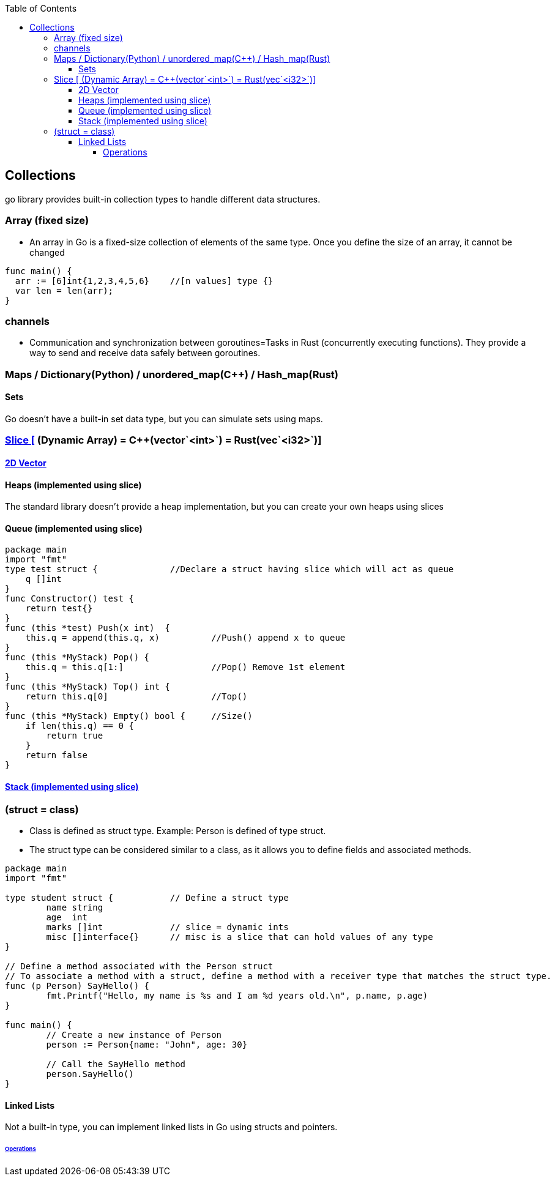 :toc:
:toclevels: 6

== Collections
go library provides built-in collection types to handle different data structures.

=== Array (fixed size)
* An array in Go is a fixed-size collection of elements of the same type. Once you define the size of an array, it cannot be changed
```go
func main() {
  arr := [6]int{1,2,3,4,5,6}    //[n values] type {}
  var len = len(arr);
}
```

=== channels
- Communication and synchronization between goroutines=Tasks in Rust (concurrently executing functions). They provide a way to send and receive data safely between goroutines.

=== Maps / Dictionary(Python) / unordered_map(C++) / Hash_map(Rust)

==== Sets
Go doesn't have a built-in set data type, but you can simulate sets using maps.

=== link:https://code-with-amitk.github.io/Languages/Programming/Go/Collections.html#slices[Slice [] (Dynamic Array) = C++(vector`<int>`) = Rust(vec`<i32>`)]
==== link:https://code-with-amitk.github.io/Languages/Programming/Go/Collections.html#slices[2D Vector]

==== Heaps (implemented using slice)
The standard library doesn't provide a heap implementation, but you can create your own heaps using slices 

==== Queue (implemented using slice)
```go
package main
import "fmt"
type test struct {		//Declare a struct having slice which will act as queue
    q []int
}
func Constructor() test {
    return test{}
}
func (this *test) Push(x int)  {
    this.q = append(this.q, x)		//Push() append x to queue
}
func (this *MyStack) Pop() {
    this.q = this.q[1:]   		//Pop() Remove 1st element
}
func (this *MyStack) Top() int {
    return this.q[0]			//Top()
}
func (this *MyStack) Empty() bool {	//Size()
    if len(this.q) == 0 {
        return true
    }
    return false
}
```

==== link:https://code-with-amitk.github.io/Languages/Programming/C++/STL/Containers/Container_Adoptors/stack.html[Stack (implemented using slice)]


=== (struct = class)
- Class is defined as struct type. Example: Person is defined of type struct.
- The struct type can be considered similar to a class, as it allows you to define fields and associated methods.
```go
package main
import "fmt"

type student struct {		// Define a struct type
	name string
	age  int
	marks []int		// slice = dynamic ints
	misc []interface{}	// misc is a slice that can hold values of any type
}

// Define a method associated with the Person struct
// To associate a method with a struct, define a method with a receiver type that matches the struct type.
func (p Person) SayHello() {
	fmt.Printf("Hello, my name is %s and I am %d years old.\n", p.name, p.age)
}

func main() {
	// Create a new instance of Person
	person := Person{name: "John", age: 30}

	// Call the SayHello method
	person.SayHello()
}
```

==== Linked Lists
Not a built-in type, you can implement linked lists in Go using structs and pointers.

====== link:https://github.com/amitkumar50/amitkumar50.github.io/blob/source/docs/DS_Questions/Data_Structures/Linked_List/Compared_c%2B%2B_rust_python_go.html[Operations]
